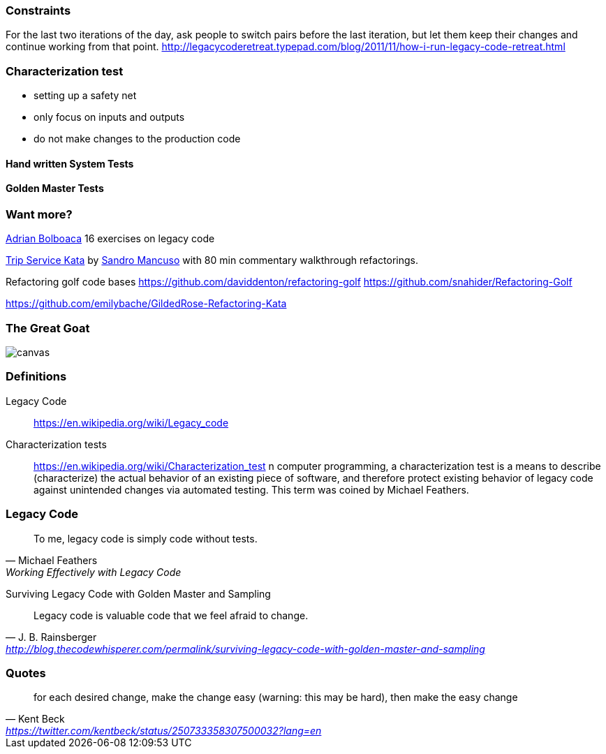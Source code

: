 === Constraints

For the last two iterations of the day, ask people to switch pairs before the last iteration, but let them keep their changes and continue working from that point.
http://legacycoderetreat.typepad.com/blog/2011/11/how-i-run-legacy-code-retreat.html

=== Characterization test

- setting up a safety net
- only focus on inputs and outputs
- do not make changes to the production code

==== Hand written System Tests

==== Golden Master Tests

=== Want more?

http://blog.adrianbolboaca.ro/2014/04/legacy-coderetreat/[Adrian Bolboaca] 16 exercises on legacy code

https://github.com/sandromancuso/trip-service-kata[Trip Service Kata^] by https://twitter.com/sandromancuso[Sandro Mancuso^] with 80 min commentary walkthrough refactorings.


Refactoring golf code bases
https://github.com/daviddenton/refactoring-golf
https://github.com/snahider/Refactoring-Golf

https://github.com/emilybache/GildedRose-Refactoring-Kata

[%notitle]
=== The Great Goat
image::https://upload.wikimedia.org/wikipedia/commons/b/b2/Hausziege_04.jpg[canvas,size=contain]


=== Definitions

Legacy Code:: https://en.wikipedia.org/wiki/Legacy_code

Characterization tests:: https://en.wikipedia.org/wiki/Characterization_test n computer programming, a characterization test is a means to describe (characterize) the actual behavior of an existing piece of software, and therefore protect existing behavior of legacy code against unintended changes via automated testing.
This term was coined by Michael Feathers.

=== Legacy Code
[quote, Michael Feathers, 'Working Effectively with Legacy Code']
____
To me, legacy code is simply code without tests.
____

Surviving Legacy Code with Golden Master and Sampling
[quote, J. B. Rainsberger, 'http://blog.thecodewhisperer.com/permalink/surviving-legacy-code-with-golden-master-and-sampling']
____
Legacy code is valuable code that we feel afraid to change.
____

=== Quotes

[quote, Kent Beck, 'https://twitter.com/kentbeck/status/250733358307500032?lang=en']
____
for each desired change, make the change easy (warning: this may be hard), then make the easy change
____